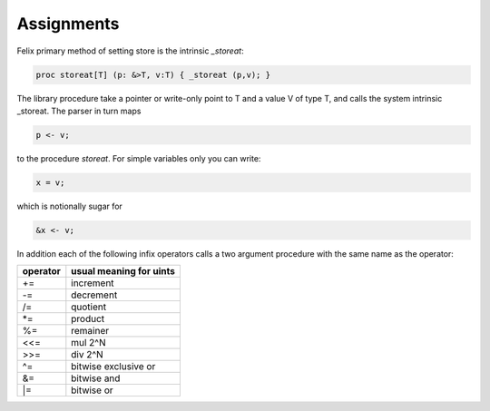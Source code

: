 
Assignments
+++++++++++

Felix primary method of setting store is the intrinsic `_storeat`:

.. code-block:: felix

  proc storeat[T] (p: &>T, v:T) { _storeat (p,v); }

The library procedure take a pointer or write-only point to T
and a value V of type T, and calls the system intrinsic _storeat.
The parser in turn maps

.. code-block:: felix

  p <- v;

to the procedure `storeat`. For simple variables only you can write:

.. code-block:: felix

  x = v;

which is notionally sugar for

.. code-block:: felix

  &x <- v;

In addition each of the following infix operators calls a two argument
procedure with the same name as the operator:

======== ===========================
operator usual meaning for uints
======== ===========================
+=       increment
-=       decrement
/=       quotient
\*=      product
%=       remainer
\<\<=    mul 2^N
\>\>=    div 2^N
\^=      bitwise exclusive or
\&=      bitwise and
\|=      bitwise or
======== ===========================



